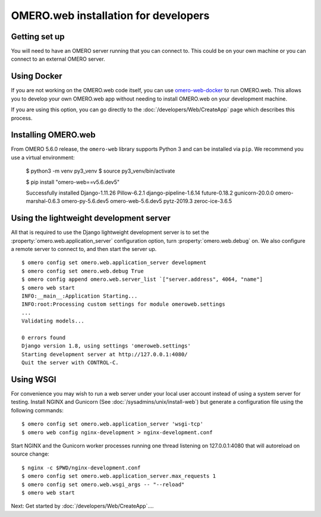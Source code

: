 OMERO.web installation for developers
=====================================

Getting set up
--------------

You will need to have an OMERO server running that you can connect to. This
could be on your own machine or you can connect to an
external OMERO server.

Using Docker
------------

If you are not working on the OMERO.web code itself, you can use
`omero-web-docker <https://github.com/ome/omero-web-docker/>`_
to run OMERO.web. This allows you to develop your own OMERO.web
app without needing to install OMERO.web on your development machine.

If you are using this option, you can go directly to the
:doc:`/developers/Web/CreateApp` page which describes this process.

Installing OMERO.web
--------------------

From OMERO 5.6.0 release, the ``omero-web`` library supports Python 3 and
can be installed via ``pip``. We recommend you use a virtual environment:

    $ python3 -m venv py3_venv
    $ source py3_venv/bin/activate

    $ pip install "omero-web==v5.6.dev5"

    Successfully installed Django-1.11.26 Pillow-6.2.1 django-pipeline-1.6.14
    future-0.18.2 gunicorn-20.0.0 omero-marshal-0.6.3 omero-py-5.6.dev5
    omero-web-5.6.dev5 pytz-2019.3 zeroc-ice-3.6.5

Using the lightweight development server
----------------------------------------

All that is required to use the Django lightweight development server
is to set the :property:`omero.web.application_server` configuration option,
turn :property:`omero.web.debug` on.
We also configure a remote server to connect to, and then
start the server up.

::

    $ omero config set omero.web.application_server development
    $ omero config set omero.web.debug True
    $ omero config append omero.web.server_list `["server.address", 4064, "name"]
    $ omero web start
    INFO:__main__:Application Starting...
    INFO:root:Processing custom settings for module omeroweb.settings
    ...
    Validating models...

    0 errors found
    Django version 1.8, using settings 'omeroweb.settings'
    Starting development server at http://127.0.0.1:4080/
    Quit the server with CONTROL-C.

Using WSGI
----------

For convenience you may wish to run a web server under your local user account
instead of using a system server for testing. Install NGINX and Gunicorn
(See :doc:`/sysadmins/unix/install-web`) but generate a configuration file
using the following commands:

::

    $ omero config set omero.web.application_server 'wsgi-tcp'
    $ omero web config nginx-development > nginx-development.conf

Start NGINX and the Gunicorn worker processes running one thread
listening on 127.0.0.1:4080 that will autoreload on source change:

::

    $ nginx -c $PWD/nginx-development.conf
    $ omero config set omero.web.application_server.max_requests 1
    $ omero config set omero.web.wsgi_args -- "--reload"
    $ omero web start

Next: Get started by :doc:`/developers/Web/CreateApp`....
